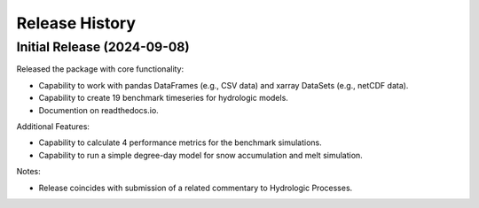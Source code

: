 ===============
Release History
===============

Initial Release (2024-09-08)
----------------------------
Released the package with core functionality:

- Capability to work with pandas DataFrames (e.g., CSV data) and xarray DataSets (e.g., netCDF data).
- Capability to create 19 benchmark timeseries for hydrologic models.
- Documention on readthedocs.io.

Additional Features:

- Capability to calculate 4 performance metrics for the benchmark simulations.
- Capability to run a simple degree-day model for snow accumulation and melt simulation.

Notes:

- Release coincides with submission of a related commentary to Hydrologic Processes.
